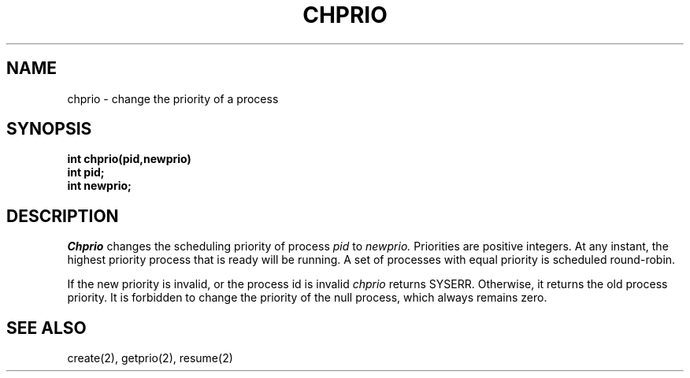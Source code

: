 .TH CHPRIO 2
.SH NAME
chprio \- change the priority of a process
.SH SYNOPSIS
.B int
.B chprio(pid,newprio)
.nf
.B int pid;
.B int newprio;
.fi
.SH DESCRIPTION
.I Chprio
changes the scheduling priority of process
.I pid
to
.I newprio.
Priorities are positive integers.
At any instant, the highest priority process  that is ready
will be running.
A set of processes with equal priority is scheduled round-robin.
.PP
If the new priority is invalid, or the process id is invalid
.I chprio
returns SYSERR.
Otherwise, it returns the old process priority.
It is forbidden to change the priority of the null process, which
always remains zero.
.SH SEE ALSO
create(2), getprio(2), resume(2)
